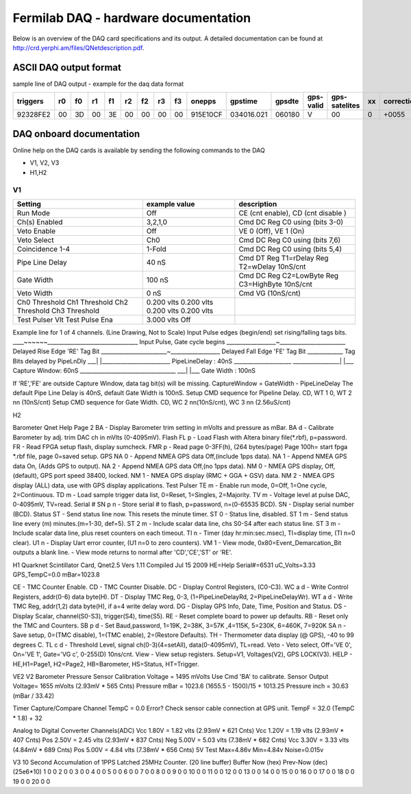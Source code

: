 Fermilab DAQ - hardware documentation
======================================

Below is an overview of the DAQ card specifications and its output. A detailed documentation can be found at `<http://crd.yerphi.am/files/QNetdescription.pdf>`_.

ASCII DAQ output format
--------------------------

sample line of DAQ output - example for the daq data format

========== ==== ==== ==== ==== ==== ==== ==== ==== ========== ============ ======== ============== =============== ===== =============
triggers   r0   f0   r1   f1   r2   f2   r3   f3    onepps      gpstime    gpsdte   gps-valid      gps-satelites   xx     correction
========== ==== ==== ==== ==== ==== ==== ==== ==== ========== ============ ======== ============== =============== ===== =============
92328FE2   00   3D   00   3E   00   00   00   00   915E10CF   034016.021   060180   V              00                0      +0055
========== ==== ==== ==== ==== ==== ==== ==== ==== ========== ============ ======== ============== =============== ===== =============

DAQ onboard documentation
-----------------------------

Online help on the DAQ cards is available by sending the following commands to the DAQ

* V1, V2, V3
* H1,H2



V1
~~~

+-----------------+-----------------+---------------------------------------------------+
| Setting         |  example value  |  description                                      |
+=================+=================+===================================================+
| Run Mode        |    Off          |  CE (cnt enable), CD (cnt disable )               |
+-----------------+-----------------+---------------------------------------------------+
| Ch(s) Enabled   |    3,2,1,0      |  Cmd DC  Reg C0 using (bits 3-0)                  |
+-----------------+-----------------+---------------------------------------------------+
| Veto Enable     |    Off          |  VE 0 (Off),  VE 1 (On)                           |
+-----------------+-----------------+---------------------------------------------------+
| Veto Select     |    Ch0          |  Cmd DC  Reg C0 using (bits 7,6)                  |
+-----------------+-----------------+---------------------------------------------------+
| Coincidence 1-4 |    1-Fold       |  Cmd DC  Reg C0 using (bits 5,4)                  |
+-----------------+-----------------+---------------------------------------------------+
| Pipe Line Delay |       40 nS     |  Cmd DT  Reg T1=rDelay  Reg T2=wDelay  10nS/cnt   |
+-----------------+-----------------+---------------------------------------------------+
| Gate Width      |      100 nS     |  Cmd DC  Reg C2=LowByte Reg C3=HighByte 10nS/cnt  |
+-----------------+-----------------+---------------------------------------------------+
| Veto Width      |        0 nS     |  Cmd VG  (10nS/cnt)                               |
+-----------------+-----------------+---------------------------------------------------+
| Ch0 Threshold   |    0.200 vlts   |                                                   |
| Ch1 Threshold   |    0.200 vlts   |                                                   |
| Ch2 Threshold   |    0.200 vlts   |                                                   |
| Ch3 Threshold   |    0.200 vlts   |                                                   |
+-----------------+-----------------+---------------------------------------------------+
| Test Pulser Vlt |    3.000 vlts   |                                                   |
| Test Pulse Ena  |    Off          |                                                   |
+-----------------+-----------------+---------------------------------------------------+


Example line for 1 of 4 channels. (Line Drawing, Not to Scale)
Input Pulse edges (begin/end) set rising/falling tags bits.
____~~~~~~_________________________________ Input Pulse, Gate cycle begins
__________________~________________________ Delayed Rise Edge 'RE' Tag Bit
________________________~__________________ Delayed Fall Edge 'FE' Tag Bit
_____________                           Tag Bits delayed by PipeLnDly
___|        |_________________________ PipeLineDelay :   40nS
_____________________
_________________|                     |___ Capture Window:   60nS
___________________________________
___|                                   |___ Gate Width    :  100nS

If 'RE','FE' are outside Capture Window, data tag bit(s) will be missing.
CaptureWindow = GateWidth - PipeLineDelay
The default Pipe Line Delay is 40nS, default Gate Width is 100nS.
Setup CMD sequence for Pipeline Delay.  CD,  WT 1 0, WT 2 nn (10nS/cnt)
Setup CMD sequence for Gate Width.  CD, WC 2 nn(10nS/cnt), WC 3 nn (2.56uS/cnt)


H2

Barometer      Qnet Help Page 2
BA      - Display Barometer trim setting in mVolts and pressure as mBar.
BA d    - Calibrate Barometer by adj. trim DAC ch in mVlts (0-4095mV).
Flash
FL p    - Load Flash with Altera binary file(*.rbf), p=password.
FR      - Read FPGA setup flash, display sumcheck.
FMR p   - Read page 0-3FF(h), (264 bytes/page)
Page 100h= start fpga *.rbf file, page 0=saved setup.
GPS
NA 0    - Append NMEA GPS data Off,(include 1pps data).
NA 1    - Append NMEA GPS data On, (Adds GPS to output).
NA 2    - Append NMEA GPS data Off,(no 1pps data).
NM 0    - NMEA GPS display, Off, (default), GPS port speed 38400, locked.
NM 1    - NMEA GPS display (RMC + GGA + GSV) data.
NM 2    - NMEA GPS display (ALL) data, use with GPS display applications.
Test Pulser
TE m    - Enable run mode,  0=Off, 1=One cycle, 2=Continuous.
TD m    - Load sample trigger data list, 0=Reset, 1=Singles, 2=Majority.
TV m    - Voltage level at pulse DAC, 0-4095mV, TV=read.
Serial #
SN p n  - Store serial # to flash, p=password, n=(0-65535 BCD).
SN      - Display serial number (BCD).
Status
ST      - Send status line now.  This resets the minute timer.
ST 0    - Status line, disabled.
ST 1 m  - Send status line every (m) minutes.(m=1-30, def=5).
ST 2 m  - Include scalar data line, chs S0-S4 after each status line.
ST 3 m  - Include scalar data line, plus reset counters on each timeout.
TI n     - Timer (day hr:min:sec.msec), TI=display time, (TI n=0 clear).
U1 n     - Display Uart error counter, (U1 n=0 to zero counters).
VM 1     - View mode, 0x80=Event_Demarcation_Bit outputs a blank line.
- View mode returns to normal after 'CD','CE','ST' or 'RE'.


H1
Quarknet Scintillator Card,  Qnet2.5  Vers 1.11  Compiled Jul 15 2009  HE=Help
Serial#=6531     uC_Volts=3.33      GPS_TempC=0.0     mBar=1023.8

CE     - TMC Counter Enable.
CD     - TMC Counter Disable.
DC     - Display Control Registers, (C0-C3).
WC a d - Write   Control Registers, addr(0-6) data byte(H).
DT     - Display TMC Reg, 0-3, (1=PipeLineDelayRd, 2=PipeLineDelayWr).
WT a d - Write   TMC Reg, addr(1,2) data byte(H), if a=4 write delay word.
DG     - Display GPS Info, Date, Time, Position and Status.
DS     - Display Scalar, channel(S0-S3), trigger(S4), time(S5).
RE     - Reset complete board to power up defaults.
RB     - Reset only the TMC and Counters.
SB p d - Set Baud,password, 1=19K, 2=38K, 3=57K ,4=115K, 5=230K, 6=460K, 7=920K
SA n   - Save setup, 0=(TMC disable), 1=(TMC enable), 2=(Restore Defaults).
TH     - Thermometer data display (@ GPS), -40 to 99 degrees C.
TL c d - Threshold Level, signal ch(0-3)(4=setAll), data(0-4095mV), TL=read.
Veto   - Veto select, Off='VE 0', On='VE 1', Gate='VG c', 0-255(D) 10ns/cnt.
View   - View setup registers. Setup=V1, Voltages(V2), GPS LOCK(V3).
HELP   - HE,H1=Page1, H2=Page2, HB=Barometer, HS=Status, HT=Trigger.


VE2
V2
Barometer Pressure Sensor
Calibration Voltage  = 1495 mVolts   Use Cmd 'BA' to calibrate.
Sensor Output Voltage= 1655 mVolts   (2.93mV *  565 Cnts)
Pressure mBar        = 1023.6        (1655.5 - 1500)/15 + 1013.25
Pressure inch        = 30.63         (mBar / 33.42)

Timer Capture/Compare Channel
TempC  = 0.0     Error?  Check sensor cable connection at GPS unit.
TempF  = 32.0    (TempC * 1.8) + 32

Analog to Digital Converter Channels(ADC)
Vcc 1.80V = 1.82 vlts     (2.93mV *  621 Cnts)
Vcc 1.20V = 1.19 vlts     (2.93mV *  407 Cnts)
Pos 2.50V = 2.45 vlts     (2.93mV *  837 Cnts)
Neg 5.00V = 5.03 vlts     (7.38mV *  682 Cnts)
Vcc 3.30V = 3.33 vlts     (4.84mV *  689 Cnts)
Pos 5.00V = 4.84 vlts     (7.38mV *  656 Cnts)
5V Test    Max=4.86v    Min=4.84v    Noise=0.015v


V3
10 Second Accumulation of 1PPS Latched 25MHz Counter. (20 line buffer)
Buffer     Now (hex)     Prev-Now (dec) (25e6*10)
1              0               0
2              0               0
3              0               0
4              0               0
5              0               0
6              0               0
7              0               0
8              0               0
9              0               0
10              0               0
11              0               0
12              0               0
13              0               0
14              0               0
15              0               0
16              0               0
17              0               0
18              0               0
19              0               0
20              0               0




